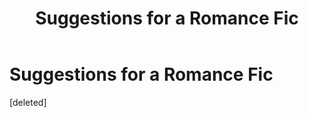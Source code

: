 #+TITLE: Suggestions for a Romance Fic

* Suggestions for a Romance Fic
:PROPERTIES:
:Score: 1
:DateUnix: 1577734281.0
:DateShort: 2019-Dec-30
:FlairText: Request
:END:
[deleted]

